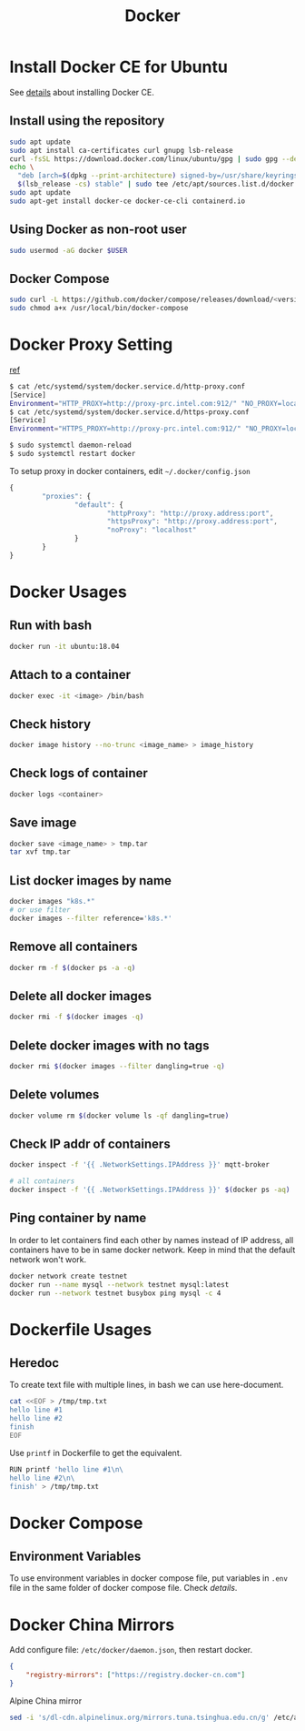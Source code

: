 #+TITLE:     Docker
#+HTML_HEAD: <link rel="stylesheet" type="text/css" href="../css/article.css" />
#+html_head: <link rel="stylesheet" type="text/css" href="../css/toc.css" />
#+OPTIONS:   tex:verbatim

* Install Docker CE for Ubuntu
  See [[https://docs.docker.com/install/linux/docker-ce/ubuntu/][details]] about installing Docker CE.
** Install using the repository
#+begin_src sh
sudo apt update
sudo apt install ca-certificates curl gnupg lsb-release
curl -fsSL https://download.docker.com/linux/ubuntu/gpg | sudo gpg --dearmor -o /usr/share/keyrings/docker-archive-keyring.gpg
echo \
  "deb [arch=$(dpkg --print-architecture) signed-by=/usr/share/keyrings/docker-archive-keyring.gpg] https://download.docker.com/linux/ubuntu \
  $(lsb_release -cs) stable" | sudo tee /etc/apt/sources.list.d/docker.list > /dev/null
sudo apt update
sudo apt-get install docker-ce docker-ce-cli containerd.io
#+end_src

** Using Docker as non-root user
#+begin_src sh
  sudo usermod -aG docker $USER
#+end_src

** Docker Compose
#+begin_src sh
  sudo curl -L https://github.com/docker/compose/releases/download/<version>/docker-compose-`uname -s`-`uname -m` -o /usr/local/bin/docker-compose
  sudo chmod a+x /usr/local/bin/docker-compose
#+end_src

* Docker Proxy Setting
  [[https://stackoverflow.com/questions/26550360/docker-ubuntu-behind-proxy][ref]]

#+begin_src sh
  $ cat /etc/systemd/system/docker.service.d/http-proxy.conf
  [Service]
  Environment="HTTP_PROXY=http://proxy-prc.intel.com:912/" "NO_PROXY=localhost, 127.0.0.1, intel.com"
  $ cat /etc/systemd/system/docker.service.d/https-proxy.conf
  [Service]
  Environment="HTTPS_PROXY=http://proxy-prc.intel.com:912/" "NO_PROXY=localhost, 127.0.0.1, intel.com"

  $ sudo systemctl daemon-reload
  $ sudo systemctl restart docker
#+end_src

To setup proxy in docker containers, edit =~/.docker/config.json=
#+begin_src js
  {
          "proxies": {
                  "default": {
                          "httpProxy": "http://proxy.address:port",
                          "httpsProxy": "http://proxy.address:port",
                          "noProxy": "localhost"
                  }
          }
  }
#+end_src

* Docker Usages

** Run with bash
#+begin_src sh
  docker run -it ubuntu:18.04
#+end_src

** Attach to a container
#+begin_src sh
  docker exec -it <image> /bin/bash
#+end_src

** Check history
#+begin_src sh
  docker image history --no-trunc <image_name> > image_history
#+end_src

** Check logs of container
#+begin_src sh
  docker logs <container>
#+end_src

** Save image
#+begin_src sh
  docker save <image_name> > tmp.tar
  tar xvf tmp.tar
#+end_src

** List docker images by name
#+begin_src sh
  docker images "k8s.*"
  # or use filter
  docker images --filter reference='k8s.*'
#+end_src

** Remove all containers
#+begin_src sh
  docker rm -f $(docker ps -a -q)
#+end_src

** Delete all docker images
#+begin_src sh
  docker rmi -f $(docker images -q)
#+end_src

** Delete docker images with no tags
#+begin_src sh
  docker rmi $(docker images --filter dangling=true -q)
#+end_src

** Delete volumes
#+begin_src sh
  docker volume rm $(docker volume ls -qf dangling=true)
#+end_src

** Check IP addr of containers
#+begin_src sh
  docker inspect -f '{{ .NetworkSettings.IPAddress }}' mqtt-broker

  # all containers
  docker inspect -f '{{ .NetworkSettings.IPAddress }}' $(docker ps -aq)
#+end_src

** Ping container by name
   In order to let containers find each other by names instead of IP address,
   all containers have to be in same docker network. Keep in mind that the default
   network won't work.
#+begin_src sh
  docker network create testnet
  docker run --name mysql --network testnet mysql:latest
  docker run --network testnet busybox ping mysql -c 4
#+end_src

* Dockerfile Usages

** Heredoc
   To create text file with multiple lines, in bash we can use here-document.
#+begin_src sh
  cat <<EOF > /tmp/tmp.txt
  hello line #1
  hello line #2
  finish
  EOF
#+end_src
   Use =printf= in Dockerfile to get the equivalent.
#+begin_src sh
  RUN printf 'hello line #1\n\
  hello line #2\n\
  finish' > /tmp/tmp.txt
#+end_src

* Docker Compose
** Environment Variables
   To use environment variables in docker compose file, put variables in =.env= file in the same folder of docker compose file. Check [[defination][details]].

* Docker China Mirrors

  Add configure file: =/etc/docker/daemon.json=, then restart docker.

#+begin_src json
{
    "registry-mirrors": ["https://registry.docker-cn.com"]
}
#+end_src

  Alpine China mirror

#+begin_src sh
  sed -i 's/dl-cdn.alpinelinux.org/mirrors.tuna.tsinghua.edu.cn/g' /etc/apk/repositories
#+end_src
